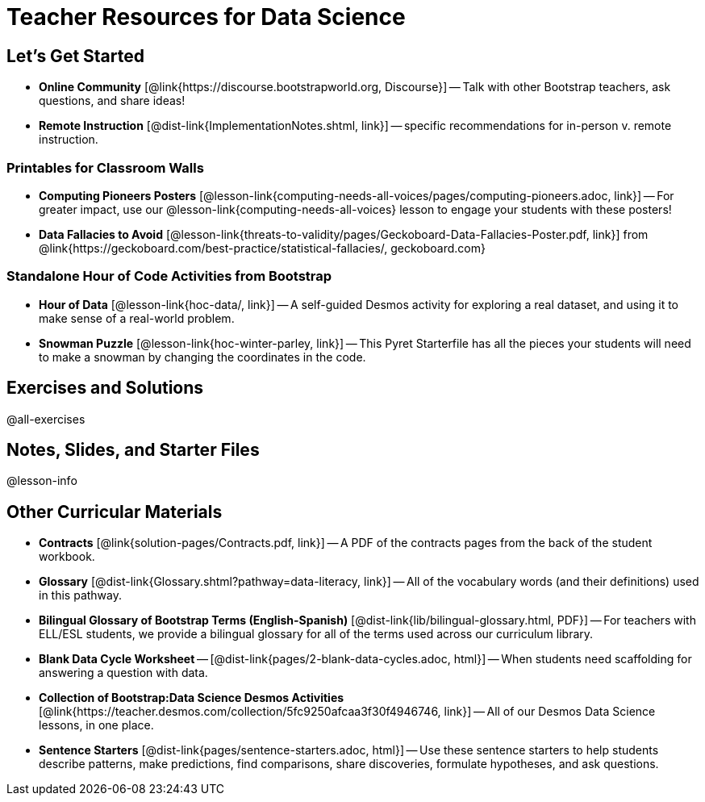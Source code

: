 = Teacher Resources for Data Science

== Let's Get Started
- *Online Community* [@link{https://discourse.bootstrapworld.org, Discourse}] -- Talk with other Bootstrap teachers, ask questions, and share ideas!
- *Remote Instruction* [@dist-link{ImplementationNotes.shtml, link}] -- specific recommendations for in-person v. remote instruction.

=== Printables for Classroom Walls
- *Computing Pioneers Posters* [@lesson-link{computing-needs-all-voices/pages/computing-pioneers.adoc, link}] -- For greater impact, use our @lesson-link{computing-needs-all-voices} lesson to engage your students with these posters!

- *Data Fallacies to Avoid* [@lesson-link{threats-to-validity/pages/Geckoboard-Data-Fallacies-Poster.pdf, link}] from @link{https://geckoboard.com/best-practice/statistical-fallacies/, geckoboard.com}

=== Standalone Hour of Code Activities from Bootstrap
- *Hour of Data* [@lesson-link{hoc-data/, link}] -- A self-guided Desmos activity for exploring a real dataset, and using it to make sense of a real-world problem.
- *Snowman Puzzle* [@lesson-link{hoc-winter-parley, link}] -- This Pyret Starterfile has all the pieces your students will need to make a snowman by changing the coordinates in the code.

== Exercises and Solutions
@all-exercises

== Notes, Slides, and Starter Files
@lesson-info

== Other Curricular Materials
- *Contracts* [@link{solution-pages/Contracts.pdf, link}] -- A PDF of the contracts pages from the back of the student workbook.
- *Glossary* [@dist-link{Glossary.shtml?pathway=data-literacy, link}] -- All of the vocabulary words (and their definitions) used in this pathway.
- *Bilingual Glossary of Bootstrap Terms (English-Spanish)* [@dist-link{lib/bilingual-glossary.html, PDF}] -- For teachers with ELL/ESL students, we provide a bilingual glossary for all of the terms used across our curriculum library.
- *Blank Data Cycle Worksheet* -- [@dist-link{pages/2-blank-data-cycles.adoc, html}] -- When students need scaffolding for answering a question with data.
- *Collection of Bootstrap:Data Science Desmos Activities* [@link{https://teacher.desmos.com/collection/5fc9250afcaa3f30f4946746, link}] -- All of our Desmos Data Science lessons, in one place.
- *Sentence Starters* [@dist-link{pages/sentence-starters.adoc, html}] -- Use these sentence starters to help students describe patterns, make predictions, find comparisons, share discoveries, formulate hypotheses, and ask questions.
